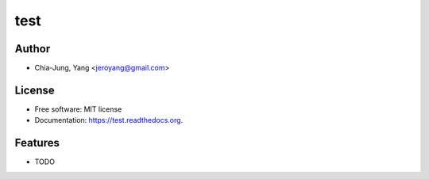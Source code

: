 ===============================
test
===============================

.. image:: https://img.shields.io/travis/jeroyang/test.svg
        :target: https://travis-ci.org/jeroyang/test

.. image:: https://img.shields.io/pypi/v/test.svg
        :target: https://pypi.python.org/pypi/test



Author
------
* Chia-Jung, Yang <jeroyang@gmail.com>

License
-------

* Free software: MIT license
* Documentation: https://test.readthedocs.org.

Features
--------

* TODO
